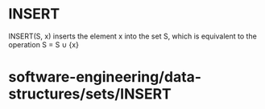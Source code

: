 * INSERT

INSERT(S, x) inserts the element x into the set S, which is equivalent
to the operation S = S ∪ {x}

* software-engineering/data-structures/sets/INSERT

